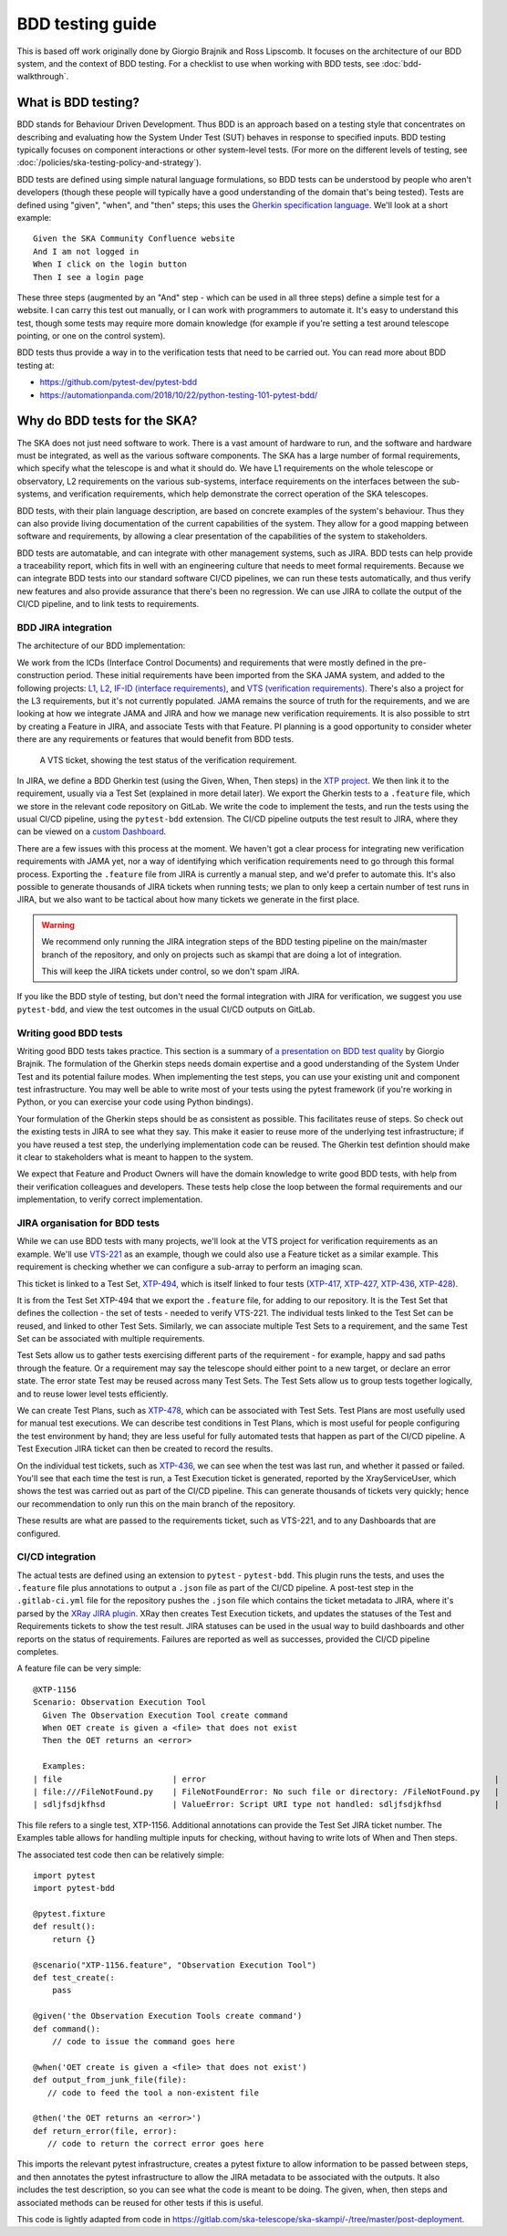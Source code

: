 BDD testing guide
*****************

This is based off work originally done by Giorgio Brajnik and Ross Lipscomb. It focuses on the architecture of our BDD system, and the context of BDD testing. For a checklist to use when working with BDD tests, see :doc:`bdd-walkthrough`.


What is BDD testing?
====================

BDD stands for Behaviour Driven Development. Thus BDD is an approach based on a testing style that concentrates on describing and evaluating how the System Under Test (SUT) behaves in response to specified inputs. BDD testing typically focuses on component interactions or other system-level tests. (For more on the different levels of testing, see :doc:`/policies/ska-testing-policy-and-strategy`).

BDD tests are defined using simple natural language formulations, so BDD tests can be understood by people who aren't developers (though these people will typically have a good understanding of the domain that's being tested). Tests are defined using "given", "when", and "then" steps; this uses the `Gherkin specification language <https://cucumber.io/docs/gherkin/reference/>`_. We'll look at a short example::
  
   Given the SKA Community Confluence website
   And I am not logged in
   When I click on the login button
   Then I see a login page

These three steps (augmented by an "And" step - which can be used in all three steps) define a simple test for a website. I can carry this test out manually, or I can work with programmers to automate it. It's easy to understand this test, though some tests may require more domain knowledge (for example if you're setting a test around telescope pointing, or one on the control system). 

BDD tests thus provide a way in to the verification tests that need to be carried out. You can read more about BDD testing at:

- https://github.com/pytest-dev/pytest-bdd
- https://automationpanda.com/2018/10/22/python-testing-101-pytest-bdd/

Why do BDD tests for the SKA?
=============================

The SKA does not just need software to work. There is a vast amount of hardware to run, and the software and hardware must be integrated, as well as the various software components. The SKA has a large number of formal requirements, which specify what the telescope is and what it should do. We have L1 requirements on the whole telescope or observatory, L2 requirements on the various sub-systems, interface requirements on the interfaces between the sub-systems, and verification requirements, which help demonstrate the correct operation of the SKA telescopes. 

BDD tests, with their plain language description, are based on concrete examples of the system's behaviour. Thus they can also provide living documentation of the current capabilities of the system. They allow for a good mapping between software and requirements, by allowing a clear presentation of the capabilities of the system to stakeholders. 

BDD tests are automatable, and can integrate with other management systems, such as JIRA. BDD tests can help provide a traceability report, which fits in well with an engineering culture that needs to meet formal requirements. Because we can integrate BDD tests into our standard software CI/CD pipelines, we can run these tests automatically, and thus verify new features and also provide assurance that there's been no regression. We can use JIRA to collate the output of the CI/CD pipeline, and to link tests to requirements.

BDD JIRA integration
--------------------

The architecture of our BDD implementation:

.. image:: images/bdd-workflow.png
  :alt: BDD test workflow, starting with requirements derived from ICDs or requirements documents, imported into JIRA. Gherkin tests are defined in JIRA, exported, and integrated with the implementing code in GitLab. GitLab outputs test reports that are uploaded to the relevant JIRA requirements.

We work from the ICDs (Interface Control Documents) and requirements that were mostly defined in the pre-construction period. These initial requirements have been imported from the SKA JAMA system, and added to the following projects: `L1 <https://jira.skatelescope.org/projects/L1/issues/>`_, `L2 <https://jira.skatelescope.org/projects/L2/issues/>`_, `IF-ID (interface requirements) <https://jira.skatelescope.org/projects/IFID/issues/>`_, and `VTS (verification requirements) <https://jira.skatelescope.org/projects/VTS/issues/>`_. There's also a project for the L3 requirements, but it's not currently populated. JAMA remains the source of truth for the requirements, and we are looking at how we integrate JAMA and JIRA and how we manage new verification requirements. It is also possible to strt by creating a Feature in JIRA, and associate Tests with that Feature. PI planning is a good opportunity to consider wheter there are any requirements or features that would benefit from BDD tests.

.. figure:: images/vts-ticket.png
   :alt: ""

   A VTS ticket, showing the test status of the verification requirement.

In JIRA, we define a BDD Gherkin test (using the Given, When, Then steps) in the `XTP project <https://jira.skatelescope.org/XTP/issues/>`_. We then link it to the requirement, usually via a Test Set (explained in more detail later). We export the Gherkin tests to a ``.feature`` file, which we store in the relevant code repository on GitLab. We write the code to implement the tests, and run the tests using the usual CI/CD pipeline, using the ``pytest-bdd`` extension. The CI/CD pipeline outputs the test result to JIRA, where they can be viewed on a `custom Dashboard <https://jira.skatelescope.org/secure/Dashboard.jspa?selectPageId=12700>`_. 

There are a few issues with this process at the moment. We haven't got a clear process for integrating new verification requirements with JAMA yet, nor a way of identifying which verification requirements need to go through this formal process. Exporting the ``.feature`` file from JIRA is currently a manual step, and we'd prefer to automate this. It's also possible to generate thousands of JIRA tickets when running tests; we plan to only keep a certain number of test runs in JIRA, but we also want to be tactical about how many tickets we generate in the first place.  

.. warning::
    We recommend only running the JIRA integration steps of the BDD testing pipeline on the main/master branch of the repository, and only on projects such as skampi that are doing a lot of integration. 

    This will keep the JIRA tickets under control, so we don't spam JIRA.

If you like the BDD style of testing, but don't need the formal integration with JIRA for verification, we suggest you use ``pytest-bdd``, and view the test outcomes in the usual CI/CD outputs on GitLab. 

Writing good BDD tests
----------------------

Writing good BDD tests takes practice. This section is a summary of `a presentation on BDD test quality <https://docs.google.com/presentation/d/1LUQtL_dOEwl_vQvOI0DJQS1Wr1wD5v4w3nBlAVH3dE4/edit?usp=sharing/>`_ by Giorgio Brajnik. The formulation of the Gherkin steps needs domain expertise and a good understanding of the System Under Test and its potential failure modes. When implementing the test steps, you can use your existing unit and component test infrastructure. You may well be able to write most of your tests using the pytest framework (if you're working in Python, or you can exercise your code using Python bindings). 

Your formulation of the Gherkin steps should be as consistent as possible. This facilitates reuse of steps. So check out the existing tests in JIRA to see what they say. This make it easier to reuse more of the underlying test infrastructure; if you have reused a test step, the underlying implementation code can be reused. The Gherkin test defintion should make it clear to stakeholders what is meant to happen to the system. 

We expect that Feature and Product Owners will have the domain knowledge to write good BDD tests, with help from their verification colleagues and developers. These tests help close the loop between the formal requirements and our implementation, to verify correct implementation. 

JIRA organisation for BDD tests
-------------------------------

While we can use BDD tests with many projects, we'll look at the VTS project for verification requirements as an example. We'll use `VTS-221 <https://jira.skatelescope.org/browse/VTS-221/>`_ as an example, though we could also use a Feature ticket as a similar example. This requirement is checking whether we can configure a sub-array to perform an imaging scan. 

.. image:: images/vts-221-basic.png
   :alt: JIRA ticket showing the verification requirement and requirement status.

This ticket is linked to a Test Set, `XTP-494 <https://jira.skatelescope.org/browse/XTP-494/>`_, which is itself linked to four tests (`XTP-417 <https://jira.skatelescope.org/browse/XTP-417/>`_, `XTP-427 <https://jira.skatelescope.org/browse/XTP-427/>`_, `XTP-436 <https://jira.skatelescope.org/browse/XTP-436/>`_, `XTP-428 <https://jira.skatelescope.org/browse/XTP-428/>`_).

.. image:: images/vts-221-linked-to.png
   :alt: the tickets VTS-221 is linked to

.. image:: images/xtp-494-linked-to.png
   :alt: the tickets XTP-494 is linked to

It is from the Test Set XTP-494 that we export the ``.feature`` file, for adding to our repository. It is the Test Set that defines the collection - the set of tests - needed to verify VTS-221. The individual tests linked to the Test Set can be reused, and linked to other Test Sets. Similarly, we can associate multiple Test Sets to a requirement, and the same Test Set can be associated with multiple requirements.

Test Sets allow us to gather tests exercising different parts of the requirement - for example, happy and sad paths through the feature. Or a requirement may say the telescope should either point to a new target, or declare an error state. The error state Test may be reused across many Test Sets. The Test Sets allow us to group tests together logically, and to reuse lower level tests efficiently. 

We can create Test Plans, such as `XTP-478 <https://jira.skatelescope.org/browse/XTP-478/>`_, which can be associated with Test Sets. Test Plans are most usefully used for manual test executions. We can describe test conditions in Test Plans, which is most useful for people configuring the test environment by hand; they are less useful for fully automated tests that happen as part of the CI/CD pipeline. A Test Execution JIRA ticket can then be created to record the results. 

.. image:: images/xtp-478.png
   :alt: Test Plan issue type, showing Create Test Execution button.

On the individual test tickets, such as `XTP-436 <https://jira.skatelescope.org/browse/XTP-436/>`_,  we can see when the test was last run, and whether it passed or failed. You'll see that each time the test is run, a Test Execution ticket is generated, reported by the XrayServiceUser, which shows the test was carried out as part of the CI/CD pipeline. This can generate thousands of tickets very quickly; hence our recommendation to only run this on the main branch of the repository. 

.. image:: images/xtp-436-test-results.png
   :alt: test run results, showing a failed run on 3rd May 2020.

These results are what are passed to the requirements ticket, such as VTS-221, and to any Dashboards that are configured. 

.. image:: images/vts-221-test-results.png
   :alt: test status of the associated tests

CI/CD integration
-----------------

The actual tests are defined using an extension to ``pytest`` - ``pytest-bdd``.  This plugin runs the tests, and uses the ``.feature`` file plus annotations to output a ``.json`` file as part of the CI/CD pipeline. A post-test step in the ``.gitlab-ci.yml`` file for the repository pushes the ``.json`` file which contains the ticket metadata to JIRA, where it's parsed by the `XRay JIRA plugin <https://docs.getxray.app/site/xray/>`_. XRay then creates Test Execution tickets, and updates the statuses of the Test and Requirements tickets to show the test result. JIRA statuses can be used in the usual way to build dashboards and other reports on the status of requirements.  Failures are reported as well as successes, provided the CI/CD pipeline completes. 

A feature file can be very simple:: 
  
      @XTP-1156
      Scenario: Observation Execution Tool
        Given The Observation Execution Tool create command
        When OET create is given a <file> that does not exist
        Then the OET returns an <error>

        Examples:
      | file                       | error                                                            |
      | file:///FileNotFound.py    | FileNotFoundError: No such file or directory: /FileNotFound.py   |
      | sdljfsdjkfhsd              | ValueError: Script URI type not handled: sdljfsdjkfhsd           |

This file refers to a single test, XTP-1156. Additional annotations can provide the Test Set JIRA ticket number.  The Examples table allows for handling multiple inputs for checking, without having to write lots of When and Then steps. 

The associated test code then can be relatively simple::

  import pytest
  import pytest-bdd
  
  @pytest.fixture
  def result():
      return {}

  @scenario("XTP-1156.feature", "Observation Execution Tool")
  def test_create(:
      pass

  @given('the Observation Execution Tools create command')
  def command():
      // code to issue the command goes here

  @when('OET create is given a <file> that does not exist')
  def output_from_junk_file(file):
     // code to feed the tool a non-existent file

  @then('the OET returns an <error>')
  def return_error(file, error):
     // code to return the correct error goes here

This imports the relevant pytest infrastructure, creates a pytest fixture to allow information to be passed between steps, and then annotates the pytest infrastructure to allow the JIRA metadata to be associated with the outputs. It also includes the test description, so you can see what the code is meant to be doing. The given, when, then steps and associated methods can be reused for other tests if this is useful. 

This code is lightly adapted from code in https://gitlab.com/ska-telescope/ska-skampi/-/tree/master/post-deployment. 
  



